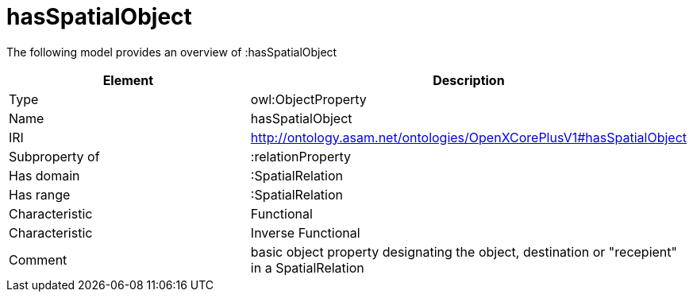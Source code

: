 // This file was created automatically by title Untitled No version .
// DO NOT EDIT!

= hasSpatialObject

//Include information from owl files

The following model provides an overview of :hasSpatialObject

|===
|Element |Description

|Type
|owl:ObjectProperty

|Name
|hasSpatialObject

|IRI
|http://ontology.asam.net/ontologies/OpenXCorePlusV1#hasSpatialObject

|Subproperty of
|:relationProperty

|Has domain
|:SpatialRelation

|Has range
|:SpatialRelation

|Characteristic
|Functional

|Characteristic
|Inverse Functional

|Comment
|basic object property designating the object, destination or "recepient" in a SpatialRelation

|===